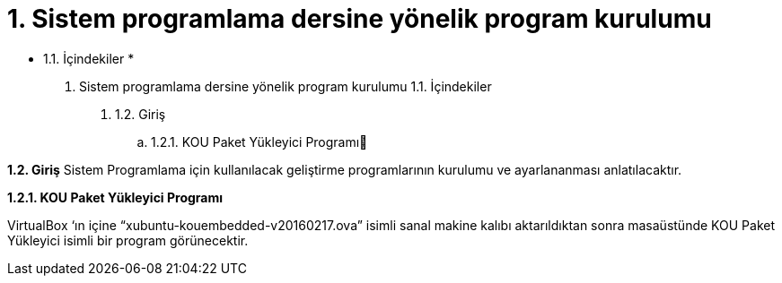 = 1. Sistem programlama dersine yönelik program kurulumu

* 1.1. İçindekiler * 

1. Sistem programlama dersine yönelik program kurulumu
1.1. İçindekiler
. 1.2. Giriş
.. 1.2.1. KOU Paket Yükleyici Programı

*1.2. Giriş*
Sistem Programlama için kullanılacak geliştirme programlarının kurulumu ve ayarlananması anlatılacaktır.

*1.2.1. KOU Paket Yükleyici Programı*

VirtualBox ‘ın içine “xubuntu-kouembedded-v20160217.ova” isimli sanal makine kalıbı aktarıldıktan sonra masaüstünde KOU Paket Yükleyici isimli bir program görünecektir. 

